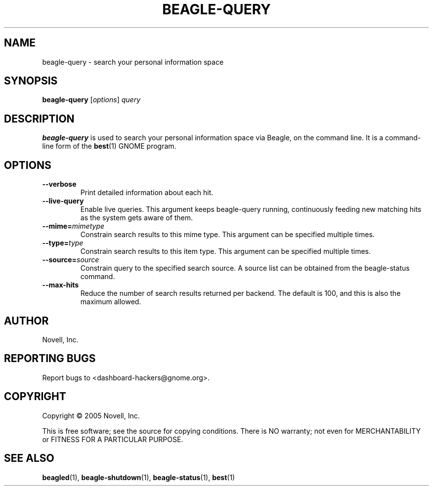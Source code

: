 .\" beagle-query(1) manpage
.\"
.\" Copyright (C) 2005 Novell, Inc.
.\"
.TH BEAGLE-QUERY "1" "Feb 2005" "beagle" "Linux User's Manual"
.SH NAME
beagle-query \- search your personal information space
.SH SYNOPSIS
.B beagle-query
[\fIoptions\fR] \fIquery\fR
.SH DESCRIPTION
.BR beagle-query
is used to search your personal information space via Beagle, on the command
line.  It is a command-line form of the
.BR best (1)
GNOME program.
.SH OPTIONS
.TP
.B --verbose 
Print detailed information about each hit.
.TP
.B --live-query 
Enable live queries. This argument keeps beagle-query running, continuously
feeding new matching hits as the system gets aware of them.
.TP
.B --mime=\fImimetype\fP
Constrain search results to this mime type.  This argument can be
specified multiple times.
.TP
.B --type=\fItype\fP
Constrain search results to this item type.  This argument can be
specified multiple times.
.TP
.B --source=\fIsource\fP
Constrain query to the specified search source.  A source list can be
obtained from the beagle-status command.
.TP
.B --max-hits
Reduce the number of search results returned per backend. The default is 100,
and this is also the maximum allowed.
.SH AUTHOR
Novell, Inc.
.SH "REPORTING BUGS"
Report bugs to <dashboard-hackers@gnome.org>.
.SH COPYRIGHT
Copyright \(co 2005 Novell, Inc.
.sp
This is free software; see the source for copying conditions.  There is NO
warranty; not even for MERCHANTABILITY or FITNESS FOR A PARTICULAR PURPOSE.
.SH "SEE ALSO"
.BR beagled (1),
.BR beagle-shutdown (1),
.BR beagle-status (1),
.BR best (1)
